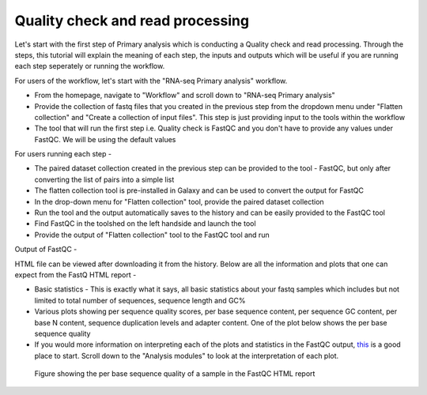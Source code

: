 Quality check and read processing
=================================
  

Let's start with the first step of Primary analysis which is conducting a Quality check and read processing. Through the steps, this tutorial will explain the meaning of each step, the inputs and outputs which will be useful if you are running each step seperately or running the workflow. 

For users of the workflow, let's start with the "RNA-seq Primary analysis" workflow. 

* From the homepage, navigate to "Workflow" and scroll down to "RNA-seq Primary analysis"

* Provide the collection of fastq files that you created in the previous step from the dropdown menu under "Flatten collection" and "Create a collection of input files". This step is just providing input to the tools within the workflow

* The tool that will run the first step i.e. Quality check is FastQC and you don't have to provide any values under FastQC. We will be using the default values

For users running each step - 

* The paired dataset collection created in the previous step can be provided to the tool - FastQC, but only after converting the list of pairs into a simple list

* The flatten collection tool is pre-installed in Galaxy and can be used to convert the output for FastQC

* In the drop-down menu for "Flatten collection" tool, provide the paired dataset collection

* Run the tool and the output automatically saves to the history and can be easily provided to the FastQC tool

* Find FastQC in the toolshed on the left handside and launch the tool

* Provide the output of "Flatten collection" tool to the FastQC tool and run


Output of FastQC -


HTML file can be viewed after downloading it from the history. Below are all the information and plots that one can expect from the FastQ HTML report -

* Basic statistics - This is exactly what it says, all basic statistics about your fastq samples which includes but not limited to total number of sequences, sequence length and GC%

* Various plots showing per sequence quality scores, per base sequence content, per sequence GC content, per base N content, sequence duplication levels and adapter content. One of the plot below shows the per base sequence quality

* If you would more information on interpreting each of the plots and statistics in the FastQC output, `this <chrome-extension://efaidnbmnnnibpcajpcglclefindmkaj/https://dnacore.missouri.edu/PDF/FastQC_Manual.pdf>`_ is a good place to start. Scroll down to the "Analysis modules" to look at the interpretation of each plot.

.. figure:: /images/fastqc_sequence_quality.png
   :alt: fastqc plot
   
   Figure showing the per base sequence quality of a sample in the FastQC HTML report
